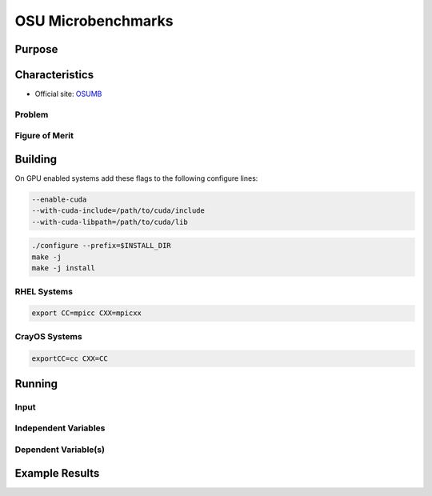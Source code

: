 *******************
OSU Microbenchmarks
*******************

Purpose
=======

Characteristics
===============

- Official site: `OSUMB <https://mvapich.cse.ohio-state.edu/download/mvapich/osu-micro-benchmarks-7.2.tar.gz>`_

Problem
-------

Figure of Merit
---------------

Building
========

On GPU enabled systems add these flags to the following configure lines: 

.. code-block:: bash

    --enable-cuda
    --with-cuda-include=/path/to/cuda/include
    --with-cuda-libpath=/path/to/cuda/lib

.. code-block:: bash

    ./configure --prefix=$INSTALL_DIR
    make -j 
    make -j install

RHEL Systems
------------

.. code-block:: bash

    export CC=mpicc CXX=mpicxx

CrayOS Systems
--------------

.. code-block:: bash

    exportCC=cc CXX=CC
    
Running
=======

Input
-----

Independent Variables
---------------------

Dependent Variable(s)
---------------------

Example Results
===============

